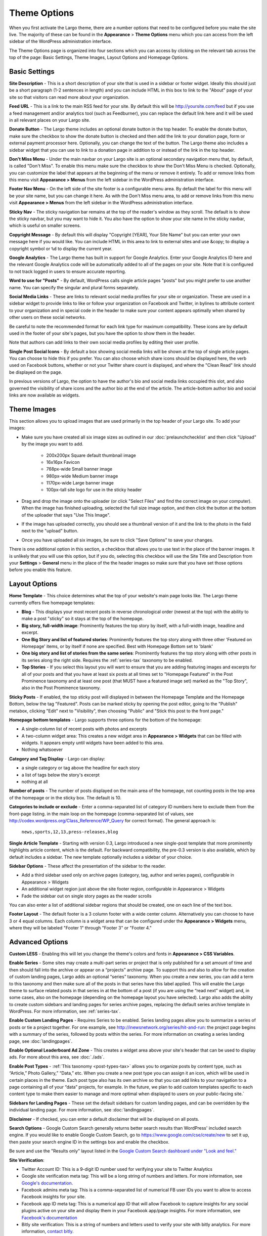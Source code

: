 Theme Options
==============================

When you first activate the Largo theme, there are a number options that need to be configured before you make the site live. The majority of these can be found in the **Appearance** > **Theme Options** menu which you can access from the left sidebar of the WordPress administration interface.

The Theme Options page is organized into four sections which you can access by clicking on the relevant tab across the top of the page: Basic Settings, Theme Images, Layout Options and Homepage Options.

.. _basic-settings:

Basic Settings
--------------

**Site Description** - This is a short description of your site that is used in a sidebar or footer widget. Ideally this should just be a short paragraph (1-2 sentences in length) and you can include HTML in this box to link to the "About" page of your site so that visitors can read more about your organization.

**Feed URL** - This is a link to the main RSS feed for your site. By default this will be http://yoursite.com/feed but if you use a feed management and/or analytics tool (such as Feedburner), you can replace the default link here and it will be used in all relevant places on your Largo site.

**Donate Button** - The Largo theme includes an optional donate button in the top header. To enable the donate button, make sure the checkbox to show the donate button is checked and then add the link to your donation page, form or external payment processor here. Optionally, you can change the text of the button. The Largo theme also includes a sidebar widget that you can use to link to a donation page in addition to or instead of the link in the top header.

**Don't Miss Menu** - Under the main navbar on your Largo site is an optional secondary navigation menu that, by default, is called "Don't Miss". To enable this menu make sure the checkbox to show the Don't Miss Menu is checked. Optionally, you can customize the label that appears at the beginning of the menu or remove it entirely. To add or remove links from this menu visit **Appearance > Menus** from the left sidebar in the WordPress administration interface.

**Footer Nav Menu** - On the left side of the site footer is a configurable menu area. By default the label for this menu will be your site name, but you can change it here. As with the Don't Miss menu area, to add or remove links from this menu visit **Appearance > Menus** from the left sidebar in the WordPress administration interface.

**Sticky Nav** - The sticky navigation bar remains at the top of the reader's window as they scroll. The default is to show the sticky navbar, but you may want to hide it. You also have the option to show your site name in the sticky navbar, which is useful on smaller screens.

**Copyright Message** - By default this will display "Copyright [YEAR], Your Site Name" but you can enter your own message here if you would like. You can include HTML in this area to link to external sites and use &copy; to display a copyright symbol or ``%d`` to display the current year.

**Google Analytics** - The Largo theme has built in support for Google Analytics. Enter your Google Analytics ID here and the relevant Google Analytics code will be automatically added to all of the pages on your site. Note that it is configured to not track logged in users to ensure accurate reporting.

**Word to use for "Posts"** - By default, WordPress calls single article pages "posts" but you might prefer to use another name. You can specify the singular and plural forms separately.

**Social Media Links** - These are links to relevant social media profiles for your site or organization. These are used in a sidebar widget to provide links to like or follow your organization on Facebook and Twitter, in bylines to attribute content to your organization and in special code in the header to make sure your content appears optimally when shared by other users on these social networks.

Be careful to note the recommended format for each link type for maximum compatibility. These icons are by default used in the footer of your site's pages, but you have the option to show them in the header.

Note that authors can add links to their own social media profiles by editing their user profile.

**Single Post Social Icons** - By default a box showing social media links will be shown at the top of single article pages. You can choose to hide this if you prefer. You can also choose which share icons should be displayed here, the verb used on Facebook buttons, whether or not your Twitter share count is displayed, and where the "Clean Read" link should be displayed on the page.

In previous versions of Largo, the option to have the author's bio and social media links occupied this slot, and also governed the visibility of share icons and the author bio at the end of the article. The article-bottom author bio and social links are now available as widgets.

.. _theme-images:

Theme Images
------------

This section allows you to upload images that are used primarily in the top header of your Largo site. To add your images:

- Make sure you have created all six image sizes as outlined in our :doc:`prelaunchchecklist` and then click "Upload" by the image you want to add.

	- 200x200px Square default thumbnail image
	- 16x16px Favicon
	- 768px-wide Small banner image
	- 980px-wide Medium banner image
	- 1170px-wide Large banner image
	- 100px-tall site logo for use in the sticky header

- Drag and drop the image onto the uploader (or click "Select Files" and find the correct image on your computer). When the image has finished uploading, selected the full size image option, and then click the button at the bottom of the uploader that says "Use This Image".

- If the image has uploaded correctly, you should see a thumbnail version of it and the link to the photo in the field next to the "upload" button.

- Once you have uploaded all six images, be sure to click "Save Options" to save your changes.

There is one additional option in this section, a checkbox that allows you to use text in the place of the banner images. It is unlikely that you will use this option, but if you do, selecting this checkbox will use the Site Title and Description from your **Settings** > **General** menu in the place of the the header images so make sure that you have set those options before you enable this feature.

.. _pre-launch checklist: :doc:`./prelaunchchecklist.rst`

.. _layout-options:

Layout Options
--------------

**Home Template** - This choice determines what the top of your website's main page looks like. The Largo theme currently offers five homepage templates:

- **Blog** - This displays your most recent posts in reverse chronological order (newest at the top) with the ability to make a post "sticky" so it stays at the top of the homepage.
- **Big story, full-width image**: Prominently features the top story by itself, with a full-width image, headline and excerpt.
- **One Big Story and list of featured stories**: Prominently features the top story along with three other 'Featured on Homepage' items, or by itself if none are specified. Best with Homepage Bottom set to 'blank'
- **One big story and list of stories from the same series**: Prominently features the top story along with other posts in its series along the right side. Requires the :ref:`series-tax` taxonomy to be enabled.
- **Top Stories** - If you select this layout you will want to ensure that you are adding featuring images and excerpts for all of your posts and that you have at least six posts at all times set to "Homepage Featured" in the Post Prominence taxonomy and at least one post (that MUST have a featured image set) marked as the "Top Story", also in the Post Prominence taxonomy.

**Sticky Posts** - If enabled, the top sticky post will displayed in between the Homepage Template and the Homepage Bottom, below the tag "Featured". Posts can be marked sticky by opening the post editor, going to the "Publish" metabox, clicking "Edit" next to "Visibility", then choosing "Public" and "Stick this post to the front page."

**Homepage bottom templates** - Largo supports three options for the bottom of the homepage:

- A single-column list of recent posts with photos and excerpts
- A two-column widget area: This creates a new widget area in **Appearance > Widgets** that can be filled with widgets. It appears empty until widgets have been added to this area.
- Nothing whatsoever

**Category and Tag Display** - Largo can display:

- a single category or tag above the headline for each story
- a list of tags below the story's excerpt
- nothing at all

**Number of posts** - The number of posts displayed on the main area of the homepage, not counting posts in the top area of the homepage or in the sticky box. The default is 10.

**Categories to include or exclude** - Enter a comma-separated list of category ID numbers here to exclude them from the front-page listing. in the main loop on the homepage (comma-separated list of values, see http://codex.wordpress.org/Class_Reference/WP_Query for correct format). The general approach is:

	``news,sports,12,13,press-releases,blog``

**Single Article Template** - Starting with version 0.3, Largo introduced a new single-post template that more prominently highlights article content, which is the default. For backward compatibility, the pre-0.3 version is also available, which by default includes a sidebar. The new template optionally includes a sidebar of your choice.

**Sidebar Options** - These affect the presentation of the sidebar to the reader.

- Add a third sidebar used only on archive pages (category, tag, author and series pages), configurable in Appearance > Widgets
- An additional widget region just above the site footer region, configurable in Appearance > Widgets
- Fade the sidebar out on single story pages as the reader scrolls

You can also enter a list of additional sidebar regions that should be created, one on each line of the text box.

**Footer Layout** - The default footer is a 3 column footer with a wide center column. Alternatively you can choose to have 3 or 4 equal columns. Each column is a widget area that can be configured under the **Appearance > Widgets** menu, where they will be labeled "Footer 1" through "Footer 3" or "Footer 4."

.. _advanced-options:

Advanced Options
----------------

**Custom LESS** - Enabling this will let you change the theme's colors and fonts in **Appearance > CSS Variables**.

**Enable Series** - Some sites may create a multi-part series or project that is only published for a set amount of time and then should fall into the archive or appear on a “projects” archive page. To support this and also to allow for the creation of custom landing pages, Largo adds an optional “series” taxonomy. When you create a new series, you can add a term to this taxonomy and then make sure all of the posts in that series have this label applied. This will enable the Largo theme to surface related posts in that series in at the bottom of a post (if you are using the “read next” widget) and, in some cases, also on the homepage (depending on the homepage layout you have selected). Largo also adds the ability to create custom sidebars and landing pages for series archive pages, replacing the default series archive template in WordPress. For more information, see :ref:`series-tax`.

**Enable Custom Landing Pages** - Requires Series to be enabled. Series landing pages allow you to summarize a series of posts or tie a project together. For one example, see http://inewsnetwork.org/series/hit-and-run: the project page begins with a summary of the series, followed by posts within the series. 
For more information on creating a series landing page, see :doc:`landingpages`.

**Enable Optional Leaderboard Ad Zone** - This creates a widget area above your site's header that can be used to display ads. For more about this area, see :doc:`./ads`.

**Enable Post Types** - :ref:`This taxonomy <post-types-tax>` allows you to organize posts by content type, such as “Article,” Photo Gallery,” “Data,” etc. When you create a new post type you can assign it an icon, which will be used in certain places in the theme. Each post type also has its own archive so that you can add links to your navigation to a page containing all of your “data” projects, for example. In the future, we plan to add custom templates specific to each content type to make them easier to manage and more optimal when displayed to users on your public-facing site.`

.. _landing-pages-sidebars-option:

**Sidebars for Landing Pages** - These set the default sidebars for custom landing pages, and can be overridden by the individual landing page. For more information, see :doc:`landingpages`.

**Disclaimer** - If checked, you can enter a default disclaimer that will be displayed on all posts.

**Search Options** - Google Custom Search generally returns better search results than WordPress' included search engine. If you would like to enable Google Custom Search, go to https://www.google.com/cse/create/new to set it up, then paste your search engine ID in the settings box and enable the checkbox.

Be sure and use the "Results only" layout listed in the `Google Custom Search dashboard under "Look and feel." <https://developers.google.com/custom-search/docs/ui#setting-the-search-element-layout>`_

**Site Verification**:

- Twitter Account ID: This is a 9-digit ID number used for verifying your site to Twitter Analytics
- Google site verification meta tag: This will be a long string of numbers and letters. For more information, see `Google's documentation <https://support.google.com/webmasters/answer/35659?hl=en>`_.
- Facebook admins meta tag: This is a comma-separated list of numerical FB user IDs you want to allow to access Facebook insights for your site.
- Facebook app ID meta tag: This is a numerical app ID that will allow Facebook to capture insights for any social plugins active on your site and display them in your Facebook app/page insights. For more information, see `Facebook's documentation <https://developers.facebook.com/docs/platforminsights/domains>`_
- Bitly site verification: This is a string of numbers and letters used to verify your site with bitly analytics. For more information, `contact bitly <http://support.bitly.com/knowledgebase/articles/103260-what-is-a-tracking-domain>`_.

**SEO Options** - You may choose to ask search engines to not index archive pages in addition to date archives.

**INN Options** - If `INN_MEMBER` is defined as `true` in your site's `wp-config.php` or in your child theme, then you will have the option to add the year that your organization joined INN. This will be displayed in the footer next to the INN logo.


Deprecated Options
------------------

The following homepage layout templates are no longer included in Largo:

- **Slider**: An animated carousel of featured stories with large images. This should be automatically updated to the "Blog" template after upgrading Largo.

